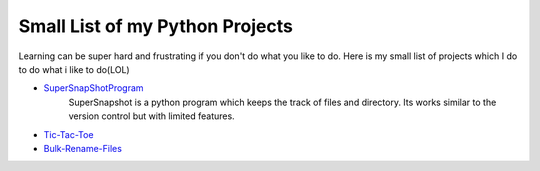 ********************************
Small List of my Python Projects
********************************

Learning can be super hard and frustrating if you don't do what you like to do. Here is my small list of projects which I do to do what i like to do(LOL)

* `SuperSnapShotProgram <https://github.com/theonlyNischal/Ultimate-Python-Projects/tree/master/SuperSnapshotProgram>`_ 
    SuperSnapshot is a python program which keeps the track of files and directory. Its works similar to the version control but with limited features. 

* `Tic-Tac-Toe <https://github.com/theonlyNischal/Ultimate-Python-Projects/tree/master/Tic-Tac-Toe>`_

* `Bulk-Rename-Files <https://github.com/theonlyNischal/Ultimate-Python-Projects/tree/master/Bulk%20Rename%20Files>`_

